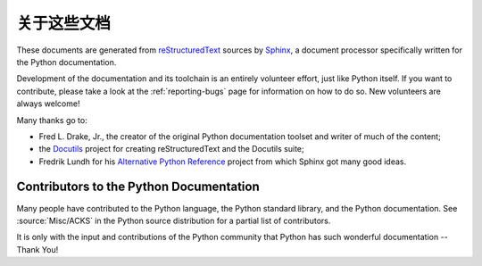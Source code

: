 =====================
关于这些文档
=====================


These documents are generated from `reStructuredText`_ sources by `Sphinx`_, a
document processor specifically written for the Python documentation.

.. _reStructuredText: http://docutils.sourceforge.net/rst.html
.. _Sphinx: http://sphinx-doc.org/

.. In the online version of these documents, you can submit comments and suggest
   changes directly on the documentation pages.

Development of the documentation and its toolchain is an entirely volunteer
effort, just like Python itself.  If you want to contribute, please take a
look at the :ref:`reporting-bugs` page for information on how to do so.  New
volunteers are always welcome!

Many thanks go to:

* Fred L. Drake, Jr., the creator of the original Python documentation toolset
  and writer of much of the content;
* the `Docutils <http://docutils.sourceforge.net/>`_ project for creating
  reStructuredText and the Docutils suite;
* Fredrik Lundh for his `Alternative Python Reference
  <http://effbot.org/zone/pyref.htm>`_ project from which Sphinx got many good
  ideas.


Contributors to the Python Documentation
----------------------------------------

Many people have contributed to the Python language, the Python standard
library, and the Python documentation.  See :source:`Misc/ACKS` in the Python
source distribution for a partial list of contributors.

It is only with the input and contributions of the Python community
that Python has such wonderful documentation -- Thank You!

